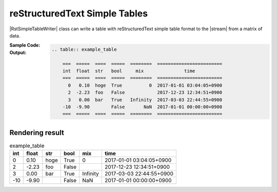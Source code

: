 .. _example-rst-simple-table-writer:

reStructuredText Simple Tables
-------------------------------------------
|RstSimpleTableWriter| class can write a table 
with reStructuredText simple table format to the |stream| from a matrix of data.

:Sample Code:
    .. code-block:: python
        :caption: Write a reStructuredText simple table

        import pytablewriter

        writer = pytablewriter.RstSimpleTableWriter()
        writer.table_name = "example_table"
        writer.header_list = ["int", "float", "str", "bool", "mix", "time"]
        writer.value_matrix = [
            [0,   0.1,      "hoge", True,   0,      "2017-01-01 03:04:05+0900"],
            [2,   "-2.23",  "foo",  False,  None,   "2017-12-23 45:01:23+0900"],
            [3,   0,        "bar",  "true",  "inf", "2017-03-03 33:44:55+0900"],
            [-10, -9.9,     "",     "FALSE", "nan", "2017-01-01 00:00:00+0900"],
        ]
        
        writer.write_table()


:Output:
    .. code-block:: ReST

        .. table:: example_table

            ===  =====  ====  =====  ========  ========================
            int  float  str   bool     mix               time          
            ===  =====  ====  =====  ========  ========================
              0   0.10  hoge  True          0  2017-01-01 03:04:05+0900
              2  -2.23  foo   False            2017-12-23 12:34:51+0900
              3   0.00  bar   True   Infinity  2017-03-03 22:44:55+0900
            -10  -9.90        False       NaN  2017-01-01 00:00:00+0900
            ===  =====  ====  =====  ========  ========================


Rendering result
~~~~~~~~~~~~~~~~~~~~~~~~~~~~

.. table:: example_table

    ===  =====  ====  =====  ========  ========================
    int  float  str   bool     mix               time          
    ===  =====  ====  =====  ========  ========================
      0   0.10  hoge  True          0  2017-01-01 03:04:05+0900
      2  -2.23  foo   False            2017-12-23 12:34:51+0900
      3   0.00  bar   True   Infinity  2017-03-03 22:44:55+0900
    -10  -9.90        False       NaN  2017-01-01 00:00:00+0900
    ===  =====  ====  =====  ========  ========================
